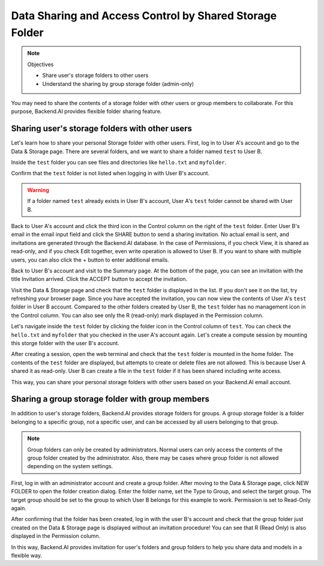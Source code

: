 ========================================================
Data Sharing and Access Control by Shared Storage Folder
========================================================

.. note:: Objectives

   * Share user's storage folders to other users
   * Understand the sharing by group storage folder (admin-only)

You may need to share the contents of a storage folder with other users or group
members to collaborate. For this purpose, Backend.AI provides flexible folder
sharing feature.


Sharing user's storage folders with other users
-----------------------------------------------

Let's learn how to share your personal Storage folder with other users. First,
log in to User A's account and go to the Data & Storage page. There are several
folders, and we want to share a folder named ``test`` to User B.

.. image:: list_of_vfolders_A.png

Inside the ``test`` folder you can see files and directories like ``hello.txt``
and ``myfolder``.

.. image:: test_vfolder_explorer_A.png

Confirm that the ``test`` folder is not listed when logging in with User B's
account.

.. warning::
   If a folder named ``test`` already exists in User B's account, User A's
   ``test`` folder cannot be shared with User B.

.. image:: no_test_vfolder_in_B.png

Back to User A's account and click the third icon in the Control column on the
right of the ``test`` folder. Enter User B's email in the email input field and
click the SHARE button to send a sharing invitation. No actual email is sent,
and invitations are generated through the Backend.AI database. In the case of
Permissions, if you check View, it is shared as read-only, and if you check Edit
together, even write operation is allowed to User B. If you want to share with
multiple users, you can also click the + button to enter additional emails.

.. image:: send_vfolder_invitation.png
   :width: 350
   :align: center

Back to User B's account and visit to the Summary page. At the bottom of the
page, you can see an invitation with the title Invitation arrived. Click the
ACCEPT button to accept the invitation.

.. image:: invitation_accept.png
   :width: 350
   :align: center

Visit the Data & Storage page and check that the ``test`` folder is displayed in
the list. If you don't see it on the list, try refreshing your browser page.
Since you have accepted the invitation, you can now view the contents of User
A's ``test`` folder in User B account. Compared to the other folders created by
User B, the ``test`` folder has no management icon in the Control column. You
can also see only the R (read-only) mark displayed in the Permission column.

.. image:: test_vfolder_listed_in_B.png

Let's navigate inside the ``test`` folder by clicking the folder icon in the
Control column of ``test``. You can check the ``hello.txt`` and ``myfolder``
that you checked in the user A's account again. Let's create a compute session
by mounting this storge folder with the user B's account.

.. image:: launch_session_with_test_mounted_B.png
   :width: 350
   :align: center

After creating a session, open the web terminal and check that the ``test``
folder is mounted in the home folder. The contents of the ``test`` folder are
displayed, but attempts to create or delete files are not allowed. This is
because User A shared it as read-only. User B can create a file in the ``test``
folder if it has been shared including write access.

.. image:: file_operations_on_shared_test_folder.png
   :width: 450
   :align: center

This way, you can share your personal storage folders with other users based on
your Backend.AI email account.


Sharing a group storage folder with group members
-------------------------------------------------

In addition to user's storage folders, Backend.AI provides storage folders for
groups. A group storage folder is a folder belonging to a specific group, not a
specific user, and can be accessed by all users belonging to that group.

.. note::
   Group folders can only be created by administrators. Normal users can only
   access the contents of the group folder created by the administrator. Also,
   there may be cases where group folder is not allowed depending on the system
   settings.

First, log in with an administrator account and create a group folder. After
moving to the Data & Storage page, click NEW FOLDER to open the folder creation
dialog. Enter the folder name, set the Type to Group, and select the target
group. The target group should be set to the group to which User B belongs for
this example to work.  Permission is set to Read-Only again.

.. image:: group_folder_creation.png
   :width: 450
   :align: center

After confirming that the folder has been created, log in with the user B's
account and check that the group folder just created on the Data & Storage page
is displayed without an invitation procedure! You can see that R (Read Only) is
also displayed in the Permission column.

.. image:: group_folder_listed_in_B.png

In this way, Backend.AI provides invitation for user's folders and group folders
to help you share data and models in a flexible way.
